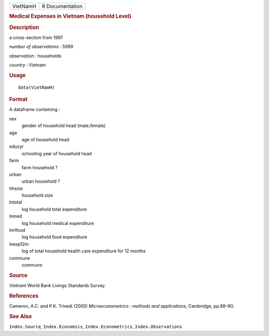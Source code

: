 .. container::

   .. container::

      ======== ===============
      VietNamH R Documentation
      ======== ===============

      .. rubric:: Medical Expenses in Vietnam (household Level)
         :name: medical-expenses-in-vietnam-household-level

      .. rubric:: Description
         :name: description

      a cross-section from 1997

      *number of observations* : 5999

      *observation* : households

      *country* : Vietnam

      .. rubric:: Usage
         :name: usage

      ::

         data(VietNamH)

      .. rubric:: Format
         :name: format

      A dataframe containing :

      sex
         gender of household head (male,female)

      age
         age of household head

      educyr
         schooling year of household head

      farm
         farm household ?

      urban
         urban household ?

      hhsize
         household size

      lntotal
         log household total expenditure

      lnmed
         log household medical expenditure

      lnrlfood
         log household food expenditure

      lnexp12m
         log of total household health care expenditure for 12 months

      commune
         commune

      .. rubric:: Source
         :name: source

      Vietnam World Bank Livings Standards Survey.

      .. rubric:: References
         :name: references

      Cameron, A.C. and P.K. Trivedi (2005) *Microeconometrics : methods
      and applications*, Cambridge, pp.88–90.

      .. rubric:: See Also
         :name: see-also

      ``Index.Source``, ``Index.Economics``, ``Index.Econometrics``,
      ``Index.Observations``
